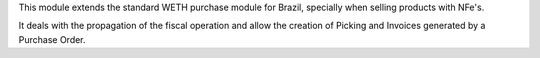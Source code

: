 This module extends the standard WETH purchase module for Brazil,
specially when selling products with NFe's.

It deals with the propagation of the fiscal operation and allow the creation
of Picking and Invoices generated by a Purchase Order.
